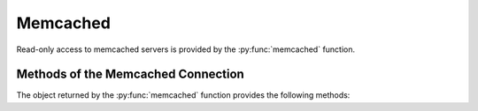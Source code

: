 Memcached
---------

Read-only access to memcached servers is provided by the :py:func:`memcached` function.


.. py:function:: memcached([host=some.host], [port=11211])

    Returns a connection to the Memcached server at :samp:`{<host>}:{<port>}`, where :samp:`{<host>}` is the value
    of the current entity's ``host`` attribute, and :samp:`{<port>}` is the given port (default ``11211``). See
    below for a list of methods provided by the returned connection object.


Methods of the Memcached Connection
^^^^^^^^^^^^^^^^^^^^^^^^^^^^^^^^^^^

The object returned by the :py:func:`memcached` function provides the following methods:

.. py:method:: get(key)

    Returns the string stored at `key`. If `key` does not exist an error is raised.

    ::

        memcached().get("example_memcached_key")


.. py:method:: json(key)

    Returns the data of the key as unserialized JSON data. I.e. you can store a JSON object as
    value of the key and get a dict back

    ::

        memcached().json("example_memcached_key")



.. py:method:: stats([extra_keys=[STR,STR])

    Returns a ``dict`` with general Memcached statistics such as memory usage and operations/s.
    All values are extracted using the `Memcached STATS command`_.

    The `extra_keys` may be retrieved as returned as well from the memcached server's `stats`
    command, e.g. `version` or `uptime`.

    Example result:

    .. code-block:: json

    {
        "incr_hits_per_sec": 0,
        "incr_misses_per_sec": 0,
        "touch_misses_per_sec": 0,
        "decr_misses_per_sec": 0,
        "touch_hits_per_sec": 0,
        "get_expired_per_sec": 0,
        "get_hits_per_sec": 100.01,
        "cmd_get_per_sec": 119.98,
        "cas_hits_per_sec": 0,
        "cas_badval_per_sec": 0,
        "delete_misses_per_sec": 0,
        "bytes_read_per_sec": 6571.76,
        "auth_errors_per_sec": 0,
        "cmd_set_per_sec": 19.97,
        "bytes_written_per_sec": 6309.17,
        "get_flushed_per_sec": 0,
        "delete_hits_per_sec": 0,
        "cmd_flush_per_sec": 0,
        "curr_items": 37217768,
        "decr_hits_per_sec": 0,
        "connections_per_sec": 0.02,
        "cas_misses_per_sec": 0,
        "cmd_touch_per_sec": 0,
        "bytes": 3902170728,
        "evictions_per_sec": 0,
        "auth_cmds_per_sec": 0,
        "get_misses_per_sec": 19.97
    }


.. _Memcached documentation: https://lzone.de/cheat-sheet/memcached
.. _Memcached INFO command: https://lzone.de/cheat-sheet/memcached#stats
